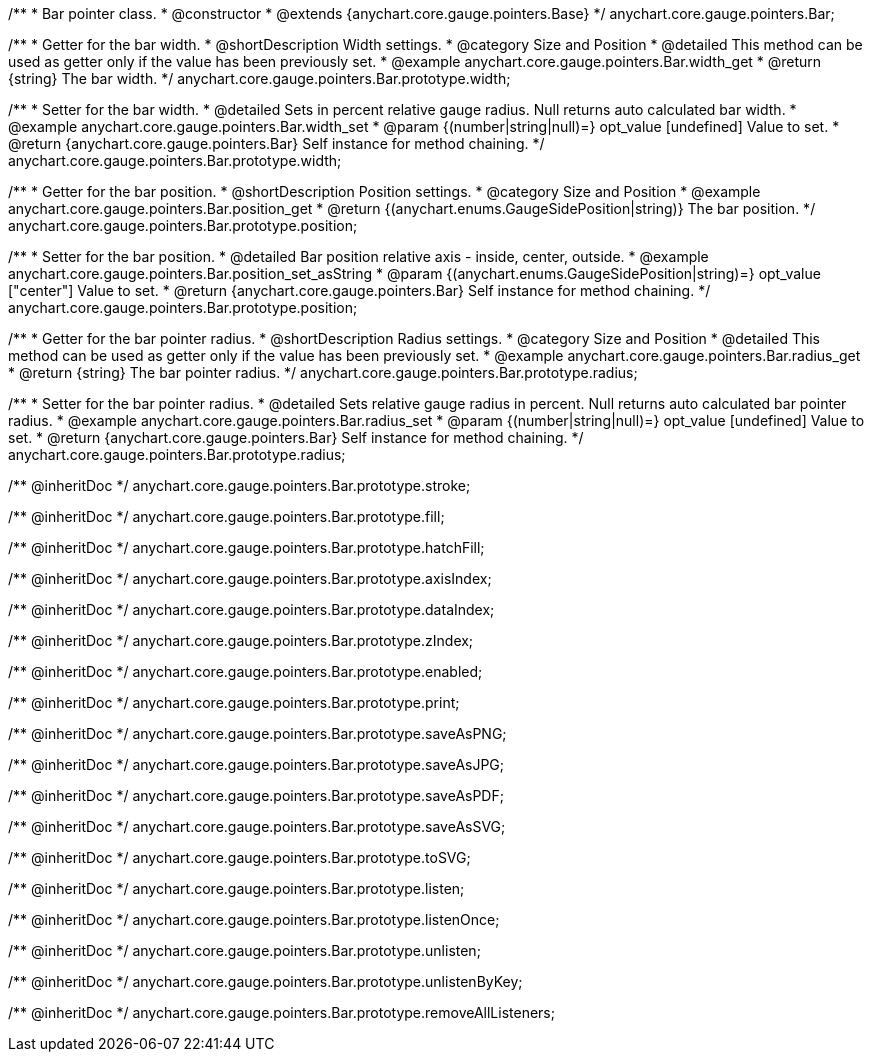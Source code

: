 /**
 * Bar pointer class.
 * @constructor
 * @extends {anychart.core.gauge.pointers.Base}
 */
anychart.core.gauge.pointers.Bar;


//----------------------------------------------------------------------------------------------------------------------
//
//  anychart.core.gauge.pointers.Bar.prototype.width;
//
//----------------------------------------------------------------------------------------------------------------------

/**
 * Getter for the bar width.
 * @shortDescription Width settings.
 * @category Size and Position
 * @detailed This method can be used as getter only if the value has been previously set.
 * @example anychart.core.gauge.pointers.Bar.width_get
 * @return {string} The bar width.
 */
anychart.core.gauge.pointers.Bar.prototype.width;

/**
 * Setter for the bar width.
 * @detailed Sets in percent relative gauge radius. Null returns auto calculated bar width.
 * @example anychart.core.gauge.pointers.Bar.width_set
 * @param {(number|string|null)=} opt_value [undefined] Value to set.
 * @return {anychart.core.gauge.pointers.Bar} Self instance for method chaining.
 */
anychart.core.gauge.pointers.Bar.prototype.width;


//----------------------------------------------------------------------------------------------------------------------
//
//  anychart.core.gauge.pointers.Bar.prototype.position;
//
//----------------------------------------------------------------------------------------------------------------------

/**
 * Getter for the bar position.
 * @shortDescription Position settings.
 * @category Size and Position
 * @example anychart.core.gauge.pointers.Bar.position_get
 * @return {(anychart.enums.GaugeSidePosition|string)} The bar position.
 */
anychart.core.gauge.pointers.Bar.prototype.position;

/**
 * Setter for the bar position.
 * @detailed Bar position relative axis - inside, center, outside.
 * @example anychart.core.gauge.pointers.Bar.position_set_asString
 * @param {(anychart.enums.GaugeSidePosition|string)=} opt_value ["center"] Value to set.
 * @return {anychart.core.gauge.pointers.Bar} Self instance for method chaining.
 */
anychart.core.gauge.pointers.Bar.prototype.position;


//----------------------------------------------------------------------------------------------------------------------
//
//  anychart.core.gauge.pointers.Bar.prototype.radius;
//
//----------------------------------------------------------------------------------------------------------------------

/**
 * Getter for the bar pointer radius.
 * @shortDescription Radius settings.
 * @category Size and Position
 * @detailed This method can be used as getter only if the value has been previously set.
 * @example anychart.core.gauge.pointers.Bar.radius_get
 * @return {string} The bar pointer radius.
 */
anychart.core.gauge.pointers.Bar.prototype.radius;

/**
 * Setter for the bar pointer radius.
 * @detailed Sets relative gauge radius in percent. Null returns auto calculated bar pointer radius.
 * @example anychart.core.gauge.pointers.Bar.radius_set
 * @param {(number|string|null)=} opt_value [undefined] Value to set.
 * @return {anychart.core.gauge.pointers.Bar} Self instance for method chaining.
 */
anychart.core.gauge.pointers.Bar.prototype.radius;

/** @inheritDoc */
anychart.core.gauge.pointers.Bar.prototype.stroke;

/** @inheritDoc */
anychart.core.gauge.pointers.Bar.prototype.fill;

/** @inheritDoc */
anychart.core.gauge.pointers.Bar.prototype.hatchFill;

/** @inheritDoc */
anychart.core.gauge.pointers.Bar.prototype.axisIndex;

/** @inheritDoc */
anychart.core.gauge.pointers.Bar.prototype.dataIndex;

/** @inheritDoc */
anychart.core.gauge.pointers.Bar.prototype.zIndex;

/** @inheritDoc */
anychart.core.gauge.pointers.Bar.prototype.enabled;

/** @inheritDoc */
anychart.core.gauge.pointers.Bar.prototype.print;

/** @inheritDoc */
anychart.core.gauge.pointers.Bar.prototype.saveAsPNG;

/** @inheritDoc */
anychart.core.gauge.pointers.Bar.prototype.saveAsJPG;

/** @inheritDoc */
anychart.core.gauge.pointers.Bar.prototype.saveAsPDF;

/** @inheritDoc */
anychart.core.gauge.pointers.Bar.prototype.saveAsSVG;

/** @inheritDoc */
anychart.core.gauge.pointers.Bar.prototype.toSVG;

/** @inheritDoc */
anychart.core.gauge.pointers.Bar.prototype.listen;

/** @inheritDoc */
anychart.core.gauge.pointers.Bar.prototype.listenOnce;

/** @inheritDoc */
anychart.core.gauge.pointers.Bar.prototype.unlisten;

/** @inheritDoc */
anychart.core.gauge.pointers.Bar.prototype.unlistenByKey;

/** @inheritDoc */
anychart.core.gauge.pointers.Bar.prototype.removeAllListeners;

